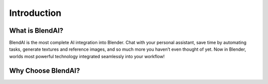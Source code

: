 ************
Introduction
************

What is BlendAI?
================

BlendAI is the most complete AI integration into Blender. Chat with your personal assistant, save time by automating tasks, generate textures and reference images, and so much more you haven’t even thought of yet. Now in Blender, worlds most powerful technology integrated seamlessly into your workflow!

Why Choose BlendAI?
===================





